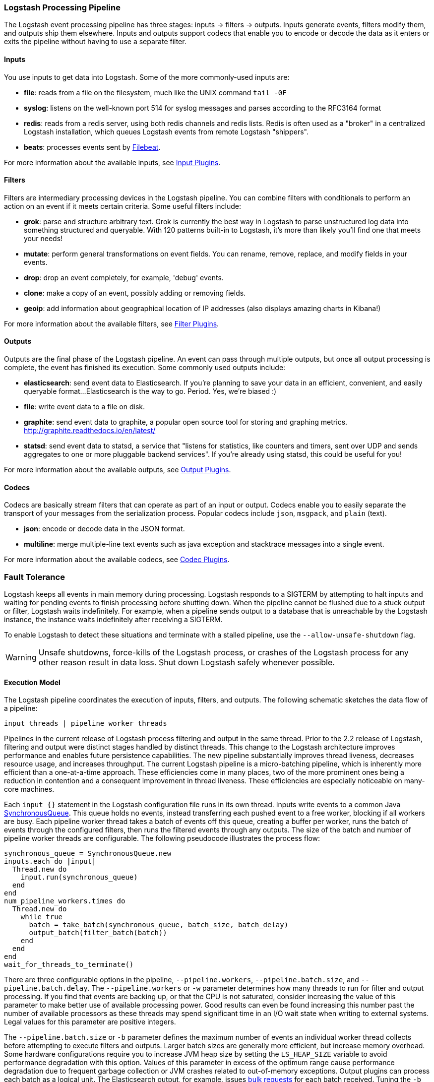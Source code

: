 [[pipeline]]
=== Logstash Processing Pipeline

The Logstash event processing pipeline has three stages: inputs -> filters ->
outputs. Inputs generate events, filters modify them, and outputs ship them
elsewhere. Inputs and outputs support codecs that enable you to encode or decode
the data as it enters or exits the pipeline without having to use a separate
filter.

[float]
==== Inputs
You use inputs to get data into Logstash. Some of the more commonly-used inputs
are:

* *file*: reads from a file on the filesystem, much like the UNIX command
`tail -0F`
* *syslog*: listens on the well-known port 514 for syslog messages and parses
according to the RFC3164 format
* *redis*: reads from a redis server, using both redis channels and redis lists.
Redis is often used as a "broker" in a centralized Logstash installation, which
queues Logstash events from remote Logstash "shippers".
* *beats*: processes events sent by https://www.elastic.co/downloads/beats/filebeat[Filebeat].

For more information about the available inputs, see
<<input-plugins,Input Plugins>>.

[float]
==== Filters
Filters are intermediary processing devices in the Logstash pipeline. You can
combine filters with conditionals to perform an action on an event if it meets
certain criteria. Some useful filters include:

* *grok*: parse and structure arbitrary text. Grok is currently the best way in
Logstash to parse unstructured log data into something structured and queryable.
With 120 patterns built-in to Logstash, it's more than likely you'll find one
that meets your needs!
* *mutate*: perform general transformations on event fields. You can rename,
remove, replace, and modify fields in your events.
* *drop*: drop an event completely, for example, 'debug' events.
* *clone*: make a copy of an event, possibly adding or removing fields.
* *geoip*: add information about geographical location of IP addresses (also
displays amazing charts in Kibana!)

For more information about the available filters, see
<<filter-plugins,Filter Plugins>>.

[float]
==== Outputs
Outputs are the final phase of the Logstash pipeline. An event can pass through
multiple outputs, but once all output processing is complete, the event has
finished its execution. Some commonly used outputs include:

* *elasticsearch*: send event data to Elasticsearch. If you're planning to save
your data in an efficient, convenient, and easily queryable format...
Elasticsearch is the way to go. Period. Yes, we're biased :)
* *file*: write event data to a file on disk.
* *graphite*: send event data to graphite, a popular open source tool for
storing and graphing metrics. http://graphite.readthedocs.io/en/latest/
* *statsd*: send event data to statsd, a service that "listens for statistics,
like counters and timers, sent over UDP and sends aggregates to one or more
pluggable backend services". If you're already using statsd, this could be
useful for you!

For more information about the available outputs, see
<<output-plugins,Output Plugins>>.

[float]
==== Codecs
Codecs are basically stream filters that can operate as part of an input or
output. Codecs enable you to easily separate the transport of your messages from
the serialization process. Popular codecs include `json`, `msgpack`, and `plain`
(text).

* *json*: encode or decode data in the JSON format.
* *multiline*: merge multiple-line text events such as java exception and
stacktrace messages into a single event.

For more information about the available codecs, see
<<codec-plugins,Codec Plugins>>.

[float]
=== Fault Tolerance

Logstash keeps all events in main memory during processing. Logstash responds to a SIGTERM by attempting to halt inputs and waiting for pending events to finish processing before shutting down. When the pipeline cannot be flushed due to a stuck output or filter, Logstash waits indefinitely. For example, when a pipeline sends output to a database that is unreachable by the Logstash instance, the instance waits indefinitely after receiving a SIGTERM.

To enable Logstash to detect these situations and terminate with a stalled pipeline, use the `--allow-unsafe-shutdown` flag.

WARNING: Unsafe shutdowns, force-kills of the Logstash process, or crashes of the Logstash process for any other reason result in data loss. Shut down Logstash safely whenever possible.

[float]
==== Execution Model

The Logstash pipeline coordinates the execution of inputs, filters, and outputs. The following schematic sketches the data flow of a pipeline:

[source,js]
---------------------------------------------------
input threads | pipeline worker threads
---------------------------------------------------

Pipelines in the current release of Logstash process filtering and output in the same thread. Prior to the 2.2 release of Logstash, filtering and output were distinct stages handled by distinct threads.
This change to the Logstash architecture improves performance and enables future persistence capabilities. The new pipeline substantially improves thread liveness, decreases resource usage, and increases throughput. The current Logstash pipeline is a micro-batching pipeline, which is inherently more efficient than a one-at-a-time approach. These efficiencies come in many places, two of the more prominent ones being a reduction in contention and a consequent improvement in thread liveness. These efficiencies are especially noticeable on many-core machines.

Each `input {}` statement in the Logstash configuration file runs in its own thread. Inputs write events to a common Java https://docs.oracle.com/javase/7/docs/api/java/util/concurrent/SynchronousQueue.html[SynchronousQueue]. This queue holds no events, instead transferring each pushed event to a free worker, blocking if all workers are busy. Each pipeline worker thread takes a batch of events off this queue, creating a buffer per worker, runs the batch of  events through the configured filters, then runs the filtered events through any outputs. The size of the batch and number of pipeline worker threads are configurable. The following pseudocode illustrates the process flow:

[source,ruby]
synchronous_queue = SynchronousQueue.new
inputs.each do |input|
  Thread.new do
    input.run(synchronous_queue)
  end
end
num_pipeline_workers.times do
  Thread.new do
    while true
      batch = take_batch(synchronous_queue, batch_size, batch_delay)
      output_batch(filter_batch(batch))
    end
  end
end
wait_for_threads_to_terminate()

There are three configurable options in the pipeline, `--pipeline.workers`, `--pipeline.batch.size`, and `--pipeline.batch.delay`.
The `--pipeline.workers` or `-w` parameter determines how many threads to run for filter and output processing. If you find that events are backing up, or that the CPU is not saturated, consider increasing the value of this parameter to make better use of available processing power. Good results can even be found increasing this number past the number of available processors as these threads may spend significant time in an I/O wait state when writing to external systems. Legal values for this parameter are positive integers.

The `--pipeline.batch.size` or `-b` parameter defines the maximum number of events an individual worker thread collects before attempting to execute filters and outputs. Larger batch sizes are generally more efficient, but increase memory overhead. Some hardware configurations require you to increase JVM heap size by setting the `LS_HEAP_SIZE` variable to avoid performance degradation with this option. Values of this parameter in excess of the optimum range cause performance degradation due to frequent garbage collection or JVM crashes related to out-of-memory exceptions. Output plugins can process each batch as a logical unit. The Elasticsearch output, for example, issues https://www.elastic.co/guide/en/elasticsearch/reference/current/docs-bulk.html[bulk requests] for each batch received. Tuning the `-b` parameter adjusts the size of bulk requests sent to Elasticsearch.

The `--pipeline.batch.delay` option rarely needs to be tuned. This option adjusts the latency of the Logstash pipeline. Pipeline batch delay is the maximum amount of time in milliseconds that Logstash waits for new messages after receiving an event in the current pipeline worker thread. After this time elapses, Logstash begins to execute filters and outputs.The maximum time that Logstash waits between receiving an event and processing that event in a filter is the product of the `pipeline_batch_delay` and  `pipeline_batch_size` settings.

[float]
==== Notes on Pipeline Configuration and Performance

The total number of inflight events is determined by the product of the  `pipeline_workers` and `pipeline_batch_size` parameters. This product is referred to as the _inflight count_.  Keep the value of the inflight count in mind as you adjust the `pipeline_workers` and `pipeline_batch_size` parameters. Pipelines that intermittently receive large events at irregular intervals require sufficient memory to handle these spikes. Configure the `LS_HEAP_SIZE` option accordingly.

The Logstash defaults are chosen to provide fast, safe performance for most users. To increase performance, increase the number of pipeline workers or the batch size, taking into account the following suggestions:

Measure each change to make sure it increases, rather than decreases, performance.
Ensure that you leave enough memory available to cope with a sudden increase in event size. For example, an application that generates exceptions that are represented as large blobs of text.
The number of workers may be set higher than the number of CPU cores since outputs often spend idle time in I/O wait conditions.

Threads in Java have names and you can use the `jstack`, `top`, and the VisualVM graphical tools to figure out which resources a given thread uses.

On Linux platforms, Logstash labels all the threads it can with something descriptive. For example, inputs show up as `[base]<inputname`, filter/output workers show up as `[base]>workerN`, where N is an integer.  Where possible, other threads are also labeled to help you identify their purpose.

[float]
==== Profiling the Heap

When tuning Logstash you may have to adjust the heap size. You can use the https://visualvm.java.net/[VisualVM] tool to profile the heap. The *Monitor* pane in particular is useful for checking whether your heap allocation is sufficient for the current workload. The screenshots below show sample *Monitor* panes. The first pane examines a Logstash instance configured with too many inflight events. The second pane examines a Logstash instance configured with an appropriate amount of inflight events. Note that the specific batch sizes used here are most likely not applicable to your specific workload, as the memory demands of Logstash vary in large part based on the type of messages you are sending.

image::static/images/pipeline_overload.png[]

image::static/images/pipeline_correct_load.png[]

In the first example we see that the CPU isn’t being used very efficiently. In fact, the JVM is often times having to stop the VM for “full GCs”. Full garbage collections are a common symptom of excessive memory pressure. This is visible in the spiky pattern on the CPU chart. In the more efficiently configured example, the GC graph pattern is more smooth, and the CPU is used in a more uniform manner. You can also see that there is ample headroom between the allocated heap size, and the maximum allowed, giving the JVM GC a lot of room to work with.

Examining the in-depth GC statistics with a tool similar to the excellent https://visualvm.java.net/plugins.html[VisualGC] plugin shows that the over-allocated VM spends very little time in the efficient Eden GC, compared to the time spent in the more resource-intensive Old Gen “Full” GCs.

NOTE: As long as the GC pattern is acceptable, heap sizes that occasionally increase to the maximum are acceptable. Such heap size spikes happen in response to a burst of large events passing through the pipeline. In general practice, maintain a gap between the used amount of heap memory and the maximum.
This document is not a comprehensive guide to JVM GC tuning. Read the official http://www.oracle.com/webfolder/technetwork/tutorials/obe/java/gc01/index.html[Oracle guide] for more information on the topic. We also recommend reading http://www.semicomplete.com/blog/geekery/debugging-java-performance.html[Debugging Java Performance].
